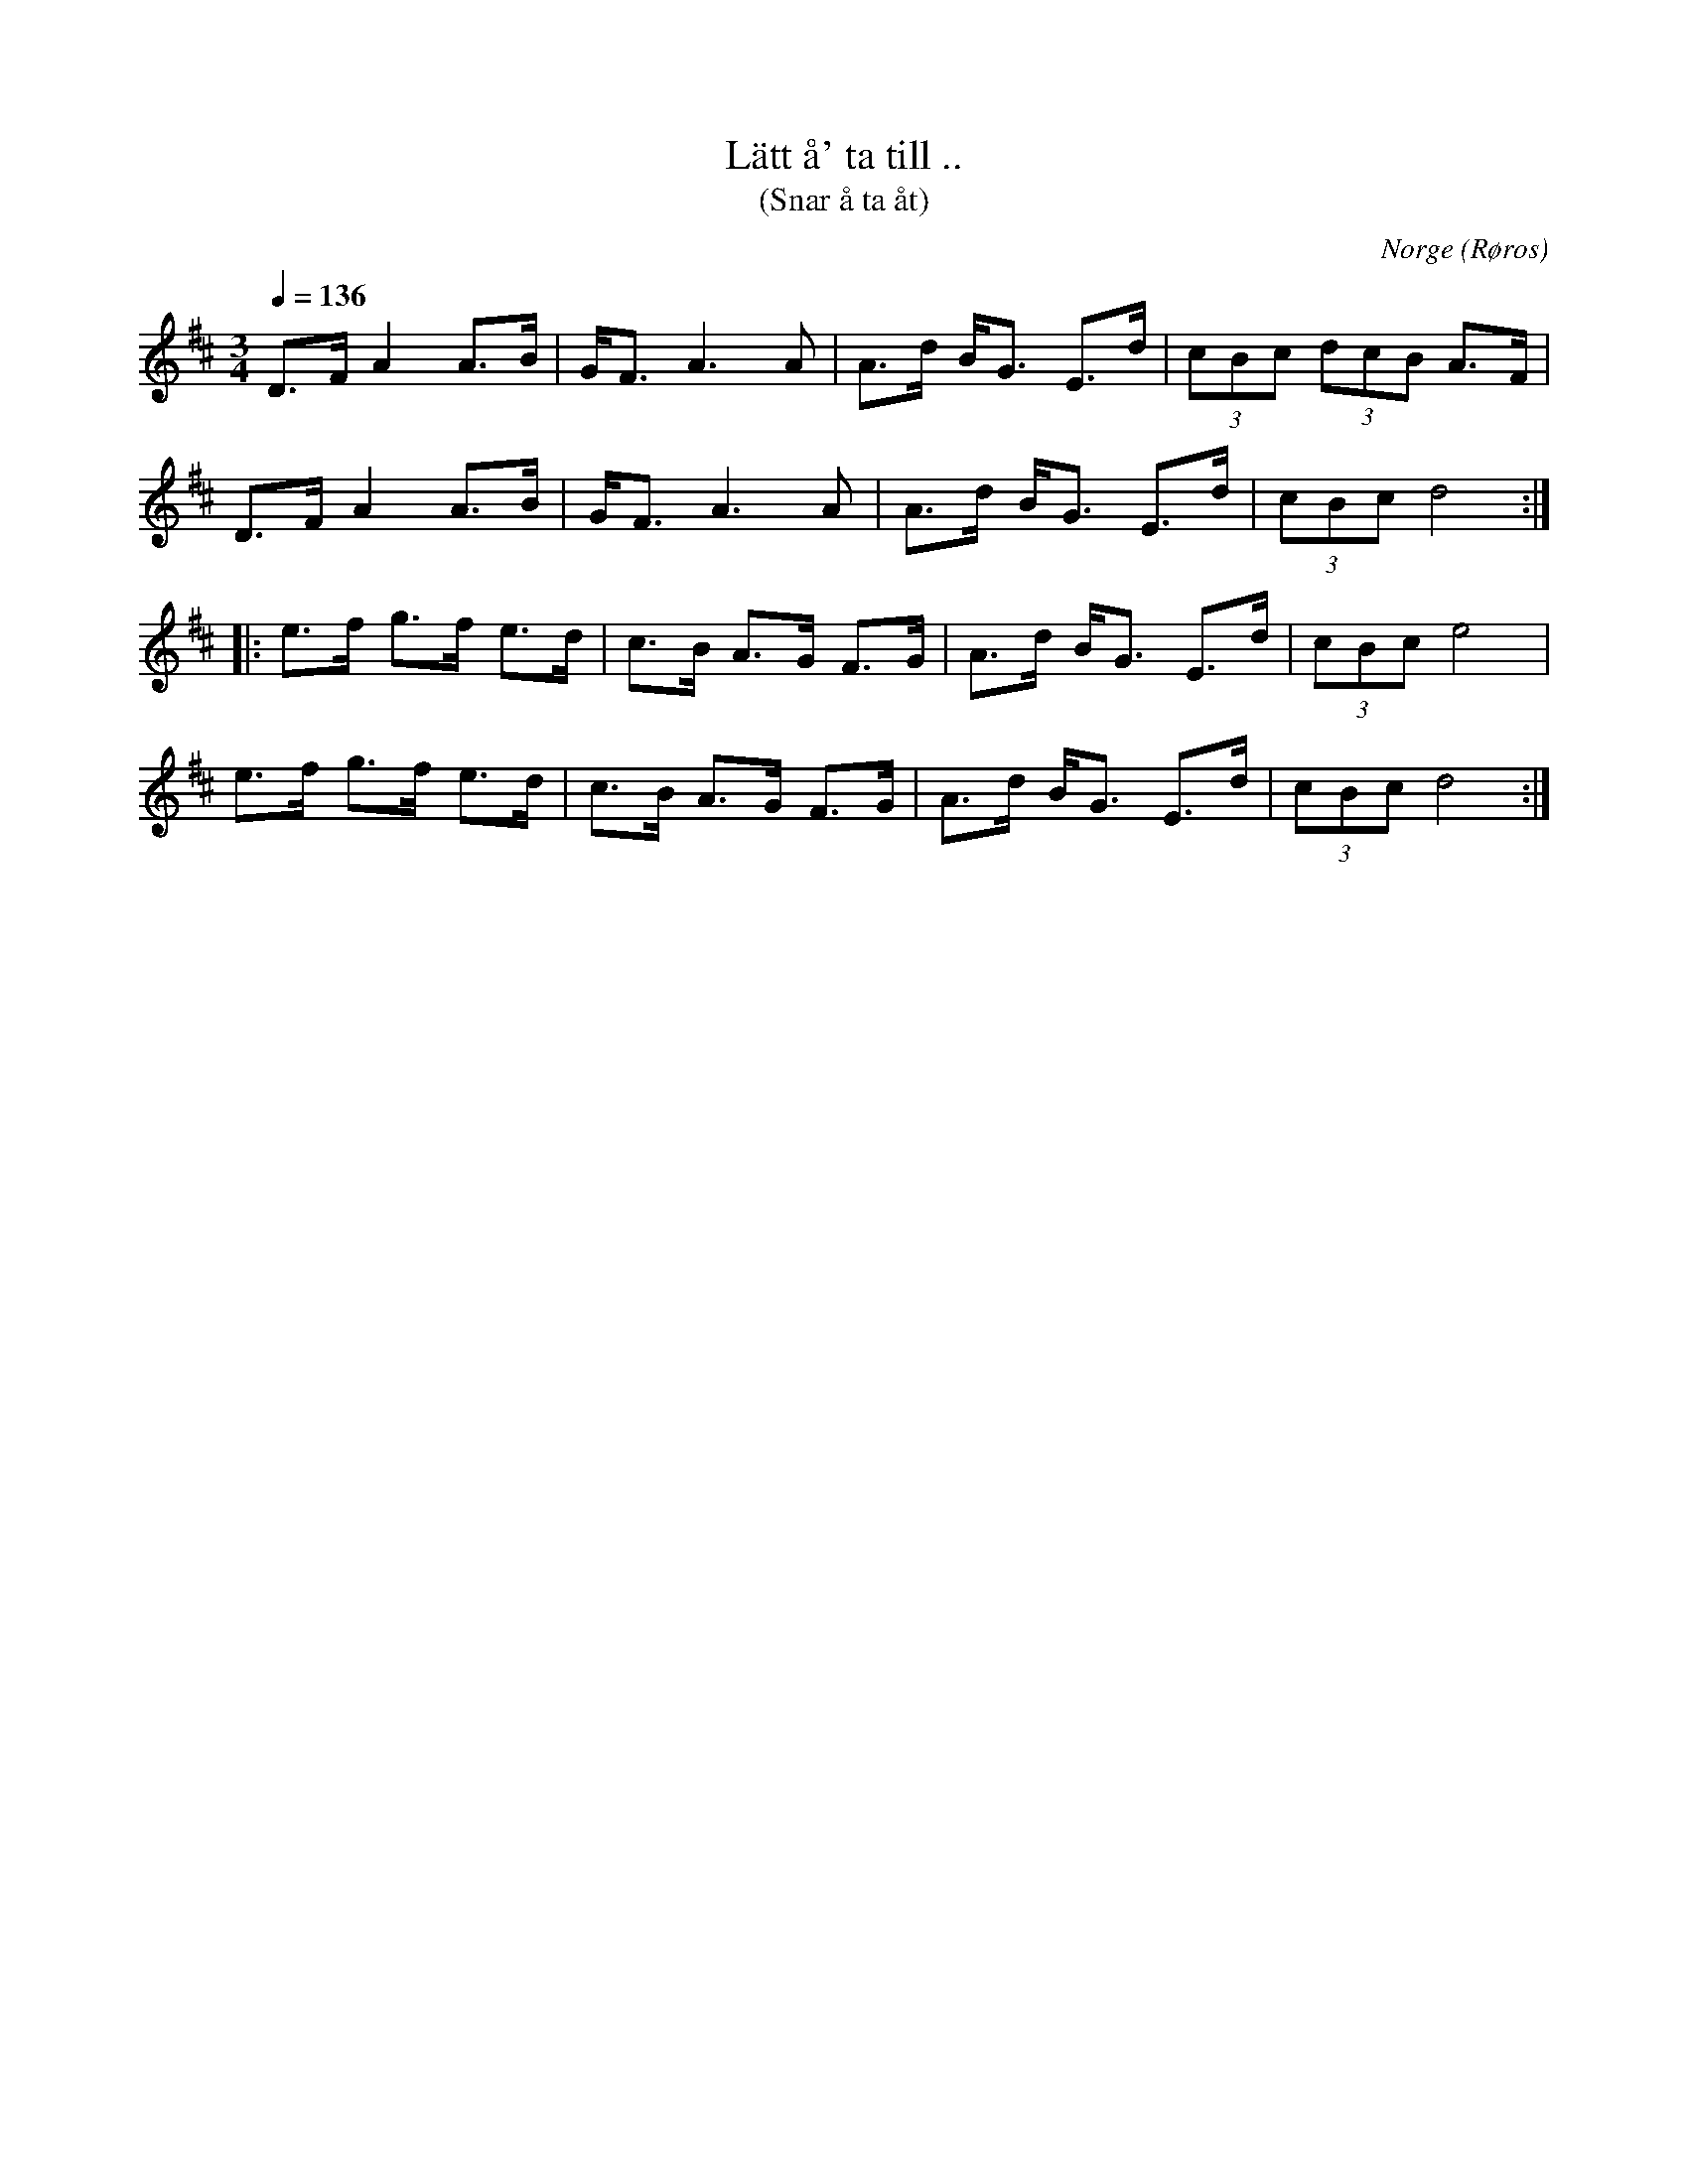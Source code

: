 %%abc-charset utf-8

X: 140
T: Lätt å' ta till ..
T: (Snar å ta åt)
O: Norge (Røros)
S: Ola Klemmentvold, Røros
R: Pols
Z: Håkan Lidén, 2008-09-27
Q: 1/4=136
M: 3/4
L: 1/8
K: D
D>F A2 A>B | G<F A3 A | A>d B<G E>d | (3cBc (3dcB A>F |
D>F A2 A>B | G<F A3 A | A>d B<G E>d | (3cBc d4 :|
|: e>f g>f e>d | c>B A>G F>G | A>d B<G E>d | (3cBc e4 |
e>f g>f e>d | c>B A>G F>G | A>d B<G E>d | (3cBc d4 :|]
%%DF/ A3/2 A B/ | G/F A3/2- A d/ | B B G E d/ | c/B/c/ e4 | 
%%DF/ A3/2 A B/ | G/F A3/2- A d/ | B B G E d/ | c/B/c/ d3/2-d :|
%%|: B/ | d B/ c/ A B G/ | G/E/ E C C B,/ | D G/ E/ C A, G/ | F/E/F/ A3/2- A B/ |
%%d B/ c/ A B G/ | G/E/ E C C B,/ | D G/ E/ C A, G/ | F/E/F/ G3/2- G :|

